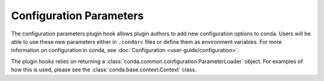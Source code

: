 ========================
Configuration Parameters
========================

The configuration parameters plugin hook allows plugin authors to add new
configuration options to conda. Users will be able to use these new parameters
either in ``.condarc`` files or define them as environment variables. For more
information on configuration in conda, see :doc:`Configuration <user-guide/configuration>`.

The plugin hooks relies on returning a :class:`conda.common.configuration.ParameterLoader`
object. For examples of how this is used, please see the :class:`conda.base.context.Context`
class.

.. autoapiclass:: conda.plugins.types.CondaConfigurationParameter
   :members:
   :undoc-members:

.. autoapifunction:: conda.plugins.hookspec.CondaSpecs.conda_configuration_parameters

